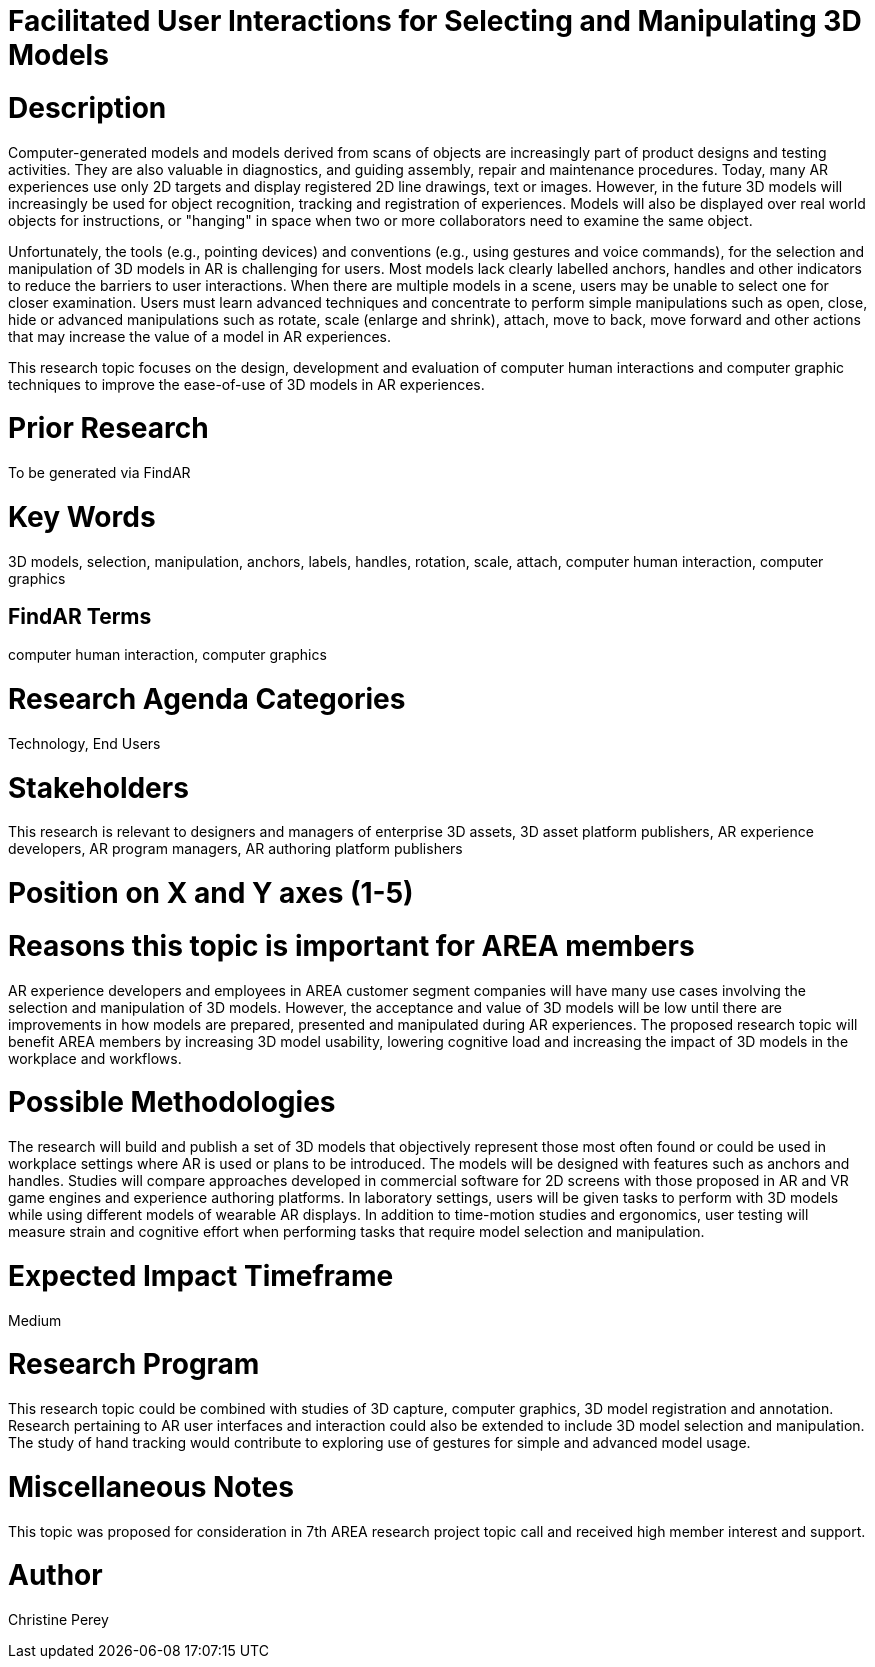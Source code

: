 [[ra-Einteraction5-modelmanipulation]]

# Facilitated User Interactions for Selecting and Manipulating 3D Models

# Description
Computer-generated models and models derived from scans of objects are increasingly part of product designs and testing activities. They are also valuable in diagnostics, and guiding assembly, repair and maintenance procedures. Today, many AR experiences use only 2D targets and display registered 2D line drawings, text or images. However, in the future 3D models will increasingly be used for object recognition, tracking and registration of experiences. Models will also be displayed over real world objects for instructions, or "hanging" in space when two or more collaborators need to examine the same object.

Unfortunately, the tools (e.g., pointing devices) and conventions (e.g., using gestures and voice commands), for the selection and manipulation of 3D models in AR is challenging for users. Most models lack clearly labelled anchors, handles and other indicators to reduce the barriers to user interactions. When there are multiple models in a scene, users may be unable to select one for closer examination. Users must learn advanced techniques and concentrate to perform simple manipulations such as open, close, hide or advanced manipulations such as rotate, scale (enlarge and shrink), attach, move to back, move forward and other actions that may increase the value of a model in AR experiences.

This research topic focuses on the design, development and evaluation of computer human interactions and computer graphic techniques to improve the ease-of-use of 3D models in AR experiences.

# Prior Research
To be generated via FindAR

# Key Words
3D models, selection, manipulation, anchors, labels, handles, rotation, scale, attach, computer human interaction, computer graphics

## FindAR Terms
computer human interaction, computer graphics

# Research Agenda Categories
Technology, End Users

# Stakeholders
This research is relevant to designers and managers of enterprise 3D assets, 3D asset platform publishers, AR experience developers, AR program managers, AR authoring platform publishers

# Position on X and Y axes (1-5)

# Reasons this topic is important for AREA members
AR experience developers and employees in AREA customer segment companies will have many use cases involving the selection and manipulation of 3D models. However, the acceptance and value of 3D models will be low until there are improvements in how models are prepared, presented and manipulated during AR experiences. The proposed research topic will benefit AREA members by increasing 3D model usability, lowering cognitive load and increasing the impact of 3D models in the workplace and workflows.


# Possible Methodologies
The research will build and publish a set of 3D models that objectively represent those most often found or could be used in workplace settings where AR is used or plans to be introduced. The models will be designed with features such as anchors and handles. Studies will compare approaches developed in commercial software for 2D screens with those proposed in AR and VR game engines and experience authoring platforms. In laboratory settings, users will be given tasks to perform with 3D models while using different models of wearable AR displays. In addition to time-motion studies and ergonomics, user testing will measure strain and cognitive effort when performing tasks that require model selection and manipulation.

# Expected Impact Timeframe
Medium

# Research Program
This research topic could be combined with studies of 3D capture, computer graphics, 3D model registration and annotation. Research pertaining to AR user interfaces and interaction could also be extended to include 3D model selection and manipulation. The study of hand tracking would contribute to exploring use of gestures for simple and advanced model usage.

# Miscellaneous Notes
This topic was proposed for consideration in 7th AREA research project topic call and received high member interest and support.

# Author
Christine Perey
